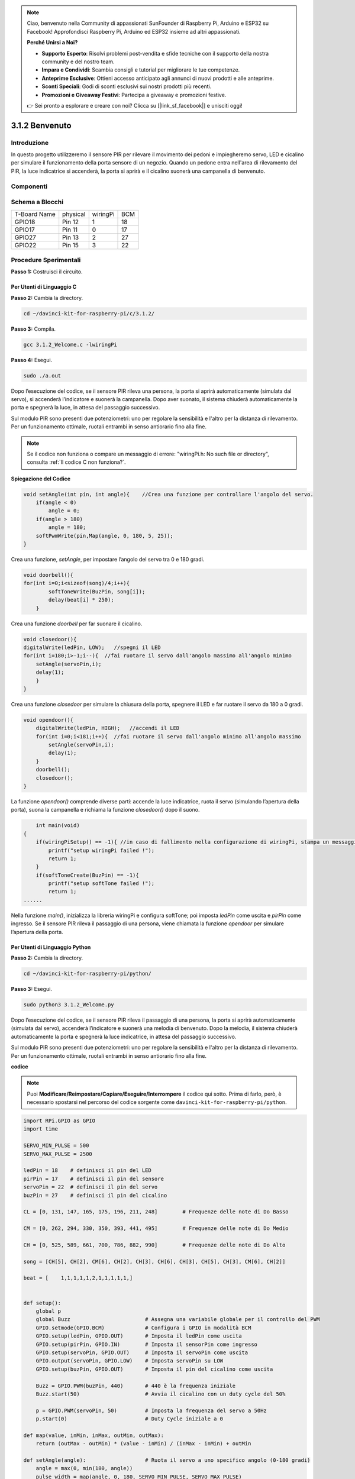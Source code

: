 .. note::

    Ciao, benvenuto nella Community di appassionati SunFounder di Raspberry Pi, Arduino e ESP32 su Facebook! Approfondisci Raspberry Pi, Arduino ed ESP32 insieme ad altri appassionati.

    **Perché Unirsi a Noi?**

    - **Supporto Esperto**: Risolvi problemi post-vendita e sfide tecniche con il supporto della nostra community e del nostro team.
    - **Impara e Condividi**: Scambia consigli e tutorial per migliorare le tue competenze.
    - **Anteprime Esclusive**: Ottieni accesso anticipato agli annunci di nuovi prodotti e alle anteprime.
    - **Sconti Speciali**: Godi di sconti esclusivi sui nostri prodotti più recenti.
    - **Promozioni e Giveaway Festivi**: Partecipa a giveaway e promozioni festive.

    👉 Sei pronto a esplorare e creare con noi? Clicca su [|link_sf_facebook|] e unisciti oggi!

3.1.2 Benvenuto
=================

Introduzione
----------------

In questo progetto utilizzeremo il sensore PIR per rilevare il movimento 
dei pedoni e impiegheremo servo, LED e cicalino per simulare il funzionamento 
della porta sensore di un negozio. Quando un pedone entra nell'area di rilevamento 
del PIR, la luce indicatrice si accenderà, la porta si aprirà e il cicalino 
suonerà una campanella di benvenuto.

Componenti
---------------

.. image:: img/list_Welcome.png
    :align: center

Schema a Blocchi
-------------------

============ ======== ======== ===
T-Board Name physical wiringPi BCM
GPIO18       Pin 12   1        18
GPIO17       Pin 11   0        17
GPIO27       Pin 13   2        27
GPIO22       Pin 15   3        22
============ ======== ======== ===

.. image:: img/Schematic_three_one2.png
   :align: center

Procedure Sperimentali
-------------------------

**Passo 1:** Costruisci il circuito.

.. image:: img/image239.png
    :alt: C:\Users\sunfounder\Desktop\3.1.4_Welcome_bb.png3.1.4_Welcome_bb
    :width: 800
    :align: center

**Per Utenti di Linguaggio C**
^^^^^^^^^^^^^^^^^^^^^^^^^^^^^^^^^

**Passo 2:** Cambia la directory.

.. raw:: html

   <run></run>

.. code-block:: 

    cd ~/davinci-kit-for-raspberry-pi/c/3.1.2/

**Passo 3:** Compila.

.. raw:: html

   <run></run>

.. code-block:: 

    gcc 3.1.2_Welcome.c -lwiringPi

**Passo 4:** Esegui.

.. raw:: html

   <run></run>

.. code-block:: 

    sudo ./a.out

Dopo l’esecuzione del codice, se il sensore PIR rileva una persona, 
la porta si aprirà automaticamente (simulata dal servo), si accenderà 
l’indicatore e suonerà la campanella. Dopo aver suonato, il sistema 
chiuderà automaticamente la porta e spegnerà la luce, in attesa del 
passaggio successivo.

Sul modulo PIR sono presenti due potenziometri: uno per regolare la 
sensibilità e l'altro per la distanza di rilevamento. Per un funzionamento 
ottimale, ruotali entrambi in senso antiorario fino alla fine.

.. note::

    Se il codice non funziona o compare un messaggio di errore: \"wiringPi.h: No such file or directory\", consulta :ref:`Il codice C non funziona?`.

**Spiegazione del Codice**

.. code-block:: c

    void setAngle(int pin, int angle){    //Crea una funzione per controllare l'angolo del servo.
        if(angle < 0)
            angle = 0;
        if(angle > 180)
            angle = 180;
        softPwmWrite(pin,Map(angle, 0, 180, 5, 25));   
    } 

Crea una funzione, `setAngle`, per impostare l’angolo del servo tra 0 e 
180 gradi.

.. code-block:: c

    void doorbell(){
    for(int i=0;i<sizeof(song)/4;i++){
            softToneWrite(BuzPin, song[i]); 
            delay(beat[i] * 250);
        }

Crea una funzione `doorbell` per far suonare il cicalino.

.. code-block:: c

    void closedoor(){
    digitalWrite(ledPin, LOW);   //spegni il LED
    for(int i=180;i>-1;i--){  //fai ruotare il servo dall'angolo massimo all'angolo minimo
        setAngle(servoPin,i);
        delay(1);
        }
    }

Crea una funzione `closedoor` per simulare la chiusura della porta, spegnere 
il LED e far ruotare il servo da 180 a 0 gradi.

.. code-block:: c

    void opendoor(){
        digitalWrite(ledPin, HIGH);   //accendi il LED
        for(int i=0;i<181;i++){  //fai ruotare il servo dall'angolo minimo all'angolo massimo
            setAngle(servoPin,i);
            delay(1);
        }
        doorbell();
        closedoor();
    }

La funzione `opendoor()` comprende diverse parti: accende la luce indicatrice, 
ruota il servo (simulando l’apertura della porta), suona la campanella e richiama 
la funzione `closedoor()` dopo il suono.

.. code-block:: c

        int main(void)
    {
        if(wiringPiSetup() == -1){ //in caso di fallimento nella configurazione di wiringPi, stampa un messaggio a schermo
            printf("setup wiringPi failed !");
            return 1;
        }
        if(softToneCreate(BuzPin) == -1){
            printf("setup softTone failed !");
            return 1;
    ......

Nella funzione `main()`, inizializza la libreria wiringPi e configura softTone; 
poi imposta `ledPin` come uscita e `pirPin` come ingresso. Se il sensore PIR 
rileva il passaggio di una persona, viene chiamata la funzione `opendoor` per 
simulare l’apertura della porta.



**Per Utenti di Linguaggio Python** 
^^^^^^^^^^^^^^^^^^^^^^^^^^^^^^^^^^^^^^

**Passo 2:** Cambia la directory.

.. raw:: html

   <run></run>

.. code-block::

    cd ~/davinci-kit-for-raspberry-pi/python/

**Passo 3:** Esegui.

.. raw:: html

   <run></run>

.. code-block::

    sudo python3 3.1.2_Welcome.py

Dopo l’esecuzione del codice, se il sensore PIR rileva il passaggio di una 
persona, la porta si aprirà automaticamente (simulata dal servo), accenderà 
l’indicatore e suonerà una melodia di benvenuto. Dopo la melodia, il sistema 
chiuderà automaticamente la porta e spegnerà la luce indicatrice, in attesa 
del passaggio successivo.

Sul modulo PIR sono presenti due potenziometri: uno per regolare la sensibilità 
e l'altro per la distanza di rilevamento. Per un funzionamento ottimale, ruotali 
entrambi in senso antiorario fino alla fine.

**codice**

.. note::

    Puoi **Modificare/Reimpostare/Copiare/Eseguire/Interrompere** il codice qui 
    sotto. Prima di farlo, però, è necessario spostarsi nel percorso del codice 
    sorgente come ``davinci-kit-for-raspberry-pi/python``.
    
.. raw:: html

    <run></run>

.. code-block:: python

    import RPi.GPIO as GPIO
    import time

    SERVO_MIN_PULSE = 500
    SERVO_MAX_PULSE = 2500

    ledPin = 18    # definisci il pin del LED
    pirPin = 17    # definisci il pin del sensore
    servoPin = 22  # definisci il pin del servo
    buzPin = 27    # definisci il pin del cicalino

    CL = [0, 131, 147, 165, 175, 196, 211, 248]        # Frequenze delle note di Do Basso

    CM = [0, 262, 294, 330, 350, 393, 441, 495]        # Frequenze delle note di Do Medio

    CH = [0, 525, 589, 661, 700, 786, 882, 990]        # Frequenze delle note di Do Alto

    song = [CH[5], CH[2], CM[6], CH[2], CH[3], CH[6], CH[3], CH[5], CH[3], CM[6], CH[2]]

    beat = [    1,1,1,1,1,2,1,1,1,1,1,]


    def setup():
        global p
        global Buzz                        # Assegna una variabile globale per il controllo del PWM
        GPIO.setmode(GPIO.BCM)             # Configura i GPIO in modalità BCM
        GPIO.setup(ledPin, GPIO.OUT)       # Imposta il ledPin come uscita
        GPIO.setup(pirPin, GPIO.IN)        # Imposta il sensorPin come ingresso
        GPIO.setup(servoPin, GPIO.OUT)     # Imposta il servoPin come uscita
        GPIO.output(servoPin, GPIO.LOW)    # Imposta servoPin su LOW
        GPIO.setup(buzPin, GPIO.OUT)       # Imposta il pin del cicalino come uscita

        Buzz = GPIO.PWM(buzPin, 440)       # 440 è la frequenza iniziale
        Buzz.start(50)                     # Avvia il cicalino con un duty cycle del 50%

        p = GPIO.PWM(servoPin, 50)         # Imposta la frequenza del servo a 50Hz
        p.start(0)                         # Duty Cycle iniziale a 0

    def map(value, inMin, inMax, outMin, outMax):
        return (outMax - outMin) * (value - inMin) / (inMax - inMin) + outMin

    def setAngle(angle):                   # Ruota il servo a uno specifico angolo (0-180 gradi)
        angle = max(0, min(180, angle))
        pulse_width = map(angle, 0, 180, SERVO_MIN_PULSE, SERVO_MAX_PULSE)
        pwm = map(pulse_width, 0, 20000, 0, 100)
        p.ChangeDutyCycle(pwm)             # Mappa l'angolo al duty cycle e invialo in uscita

    def doorbell():
        for i in range(1, len(song)):      # Esegui la melodia
            Buzz.ChangeFrequency(song[i])  # Cambia la frequenza in base alla nota
            time.sleep(beat[i] * 0.25)     # Mantieni la nota per (beat * 0.25)s
        time.sleep(1)                      # Pausa di un secondo prima della prossima melodia

    def closedoor():
        GPIO.output(ledPin, GPIO.LOW)
        for i in range(180, -1, -1):       # Ruota il servo da 180 a 0 gradi
            setAngle(i)
            time.sleep(0.001)
        time.sleep(1)
    def opendoor():
        GPIO.output(ledPin, GPIO.LOW)
        for i in range(0, 181, 1):         # Ruota il servo da 0 a 180 gradi
            setAngle(i)                    # Imposta l'angolo del servo
            time.sleep(0.001)
        time.sleep(1)
        doorbell()
        closedoor()

    def loop():
        while True:
            if GPIO.input(pirPin)==GPIO.HIGH:
                opendoor()

    def destroy():
        GPIO.cleanup()                     # Rilascia le risorse
        p.stop()
        Buzz.stop()

    if __name__ == '__main__':             # Inizia il programma qui
        setup()
        try:
            loop()
        except KeyboardInterrupt:          # Alla pressione di 'Ctrl+C', viene eseguita la funzione destroy()
            destroy()

**Spiegazione del Codice** 

.. code-block:: python

    def setup():
        global p
        global Buzz                        # Assegna una variabile globale per sostituire GPIO.PWM
        GPIO.setmode(GPIO.BCM)             # Numerazione dei GPIO per posizione fisica
        GPIO.setup(ledPin, GPIO.OUT)       # Imposta il ledPin come uscita
        GPIO.setup(pirPin, GPIO.IN)        # Imposta il sensorPin come ingresso
        GPIO.setup(buzPin, GPIO.OUT)       # Imposta i pin come uscite
        Buzz = GPIO.PWM(buzPin, 440)       # 440 è la frequenza iniziale.
        Buzz.start(50)                     # Avvia il pin del cicalino con un duty cycle del 50%
        GPIO.setup(servoPin, GPIO.OUT)     # Imposta il servoPin come uscita
        GPIO.output(servoPin, GPIO.LOW)    # Imposta il servoPin su LOW
        p = GPIO.PWM(servoPin, 50)         # Imposta la frequenza a 50Hz
        p.start(0)                         # Duty Cycle iniziale = 0

Queste istruzioni inizializzano i pin di ciascun componente.

.. code-block:: python

    def setAngle(angle):      # fa ruotare il servo a un angolo specifico (0-180 gradi) 
        angle = max(0, min(180, angle))
        pulse_width = map(angle, 0, 180, SERVO_MIN_PULSE, SERVO_MAX_PULSE)
        pwm = map(pulse_width, 0, 20000, 0, 100)
        p.ChangeDutyCycle(pwm) # mappa l'angolo al duty cycle e lo invia in uscita

Crea una funzione, servowrite, per scrivere l'angolo nel servo compreso tra 0-180 gradi.

.. code-block:: python

    def doorbell():
        for i in range(1, len(song)): # Esegui song1
            Buzz.ChangeFrequency(song[i]) # Cambia la frequenza in base alla nota
            time.sleep(beat[i] * 0.25)    # ritarda una nota per beat * 0.25s

Crea una funzione, doorbell, per abilitare il cicalino a riprodurre la melodia.

.. code-block:: python

    def closedoor():
        GPIO.output(ledPin, GPIO.LOW)
        Buzz.ChangeFrequency(1)
        for i in range(180, -1, -1): # fa ruotare il servo da 180 a 0 gradi
            setAngle(i)
            time.sleep(0.001)

Chiude la porta e spegne la luce indicatrice.

.. code-block:: python

    def opendoor():
        GPIO.output(ledPin, GPIO.LOW)
        for i in range(0, 181, 1):   # fa ruotare il servo da 0 a 180 gradi
            setAngle(i)              # Scrive l'angolo nel servo
            time.sleep(0.001)
        doorbell()
        closedoor()

La funzione opendoor() include diverse operazioni: accende la luce
indicatrice, fa ruotare il servo (per simulare l'apertura della porta), 
riproduce la melodia del campanello del negozio e, al termine, chiama la 
funzione closedoor().

.. code-block:: python

    def loop():
    while True:
        if GPIO.input(pirPin)==GPIO.HIGH:
            opendoor()

Quando il PIR rileva il passaggio di qualcuno, richiama la funzione opendoor().

Immagine del Fenomeno
--------------------------

.. image:: img/image240.jpeg
   :align: center